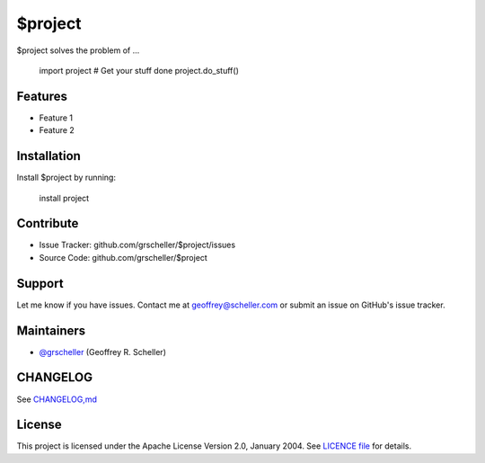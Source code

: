 $project
========

$project solves the problem of ...

    import project
    # Get your stuff done
    project.do_stuff()

Features
--------

- Feature 1
- Feature 2

Installation
------------

Install $project by running:

    install project

Contribute
----------

- Issue Tracker: github.com/grscheller/$project/issues
- Source Code: github.com/grscheller/$project

Support
-------

Let me know if you have issues.
Contact me at geoffrey@scheller.com or submit an issue on GitHub's issue
tracker.

Maintainers
-----------

- `@grscheller <https://github.com/grscheller>`_ (Geoffrey R. Scheller)

CHANGELOG
---------

See `CHANGELOG,md <https://github.com/grscheller/$project/blob/main/CHANGELOG>`_

License
-------

This project is licensed under the Apache License Version 2.0, January 2004.
See
`LICENCE file <https://github.com/grscheller/$project/blob/main/LICENSE>`_
for details.
